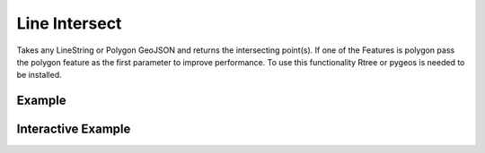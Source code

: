 Line Intersect
================
Takes any LineString or Polygon GeoJSON and returns the intersecting point(s). If one of the Features is polygon pass the polygon feature as the first parameter to improve performance. To use this functionality Rtree or pygeos is needed to be installed.

Example
-------

.. jupyter-execute::

    from geojson import LineString, Feature
    from turfpy.misc import line_intersect
    l1 = Feature(geometry=LineString([[126, -11], [129, -21]]))
    l2 = Feature(geometry=LineString([[123, -18], [131, -14]]))
    line_intersect(l1, l2)



Interactive Example
-------------------

.. jupyter-execute::

    from ipyleaflet import Map, GeoJSON
    from geojson import LineString, Feature
    from turfpy.misc import line_intersect

    m = Map(center=[-15.150511712009196, 127.52157211303712], zoom=5)

    l1 = Feature(geometry=LineString([[126, -11], [129, -21]]))

    l2 = Feature(geometry=LineString([[123, -18], [131, -14]]))

    Line1 = GeoJSON(name="Line1", data=l1)
    Line2 = GeoJSON(name="Line2", data=l2)


    m.add_layer(Line1)
    m.add_layer(Line2)

    intersection = GeoJSON(name="intersection", data=line_intersect(l1, l2))
    m.add_layer(intersection)

    m

